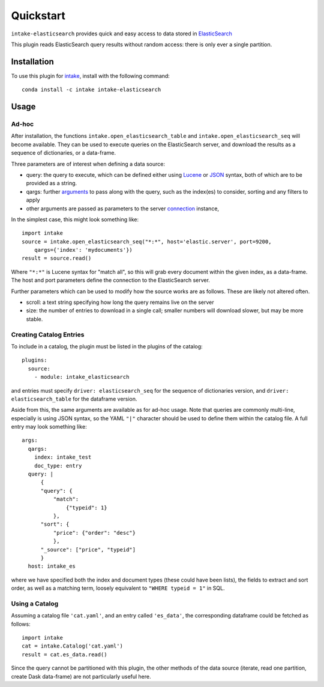 Quickstart
==========

``intake-elasticsearch`` provides quick and easy access to  data stored in
`ElasticSearch`_

.. _ElasticSearch: https://www.elastic.co/

This plugin reads ElasticSearch query results without random access: there is only ever
a single partition.

Installation
------------

To use this plugin for `intake`_, install with the following command::

   conda install -c intake intake-elasticsearch

.. _intake: https://github.com/ContinuumIO/intake

Usage
-----

Ad-hoc
~~~~~~

After installation, the functions ``intake.open_elasticsearch_table``
and ``intake.open_elasticsearch_seq``
will become available. They can be used to execute queries on the ElasticSearch
server, and download the results as a sequence of dictionaries, or a data-frame.

Three parameters are of interest when defining a data source:

- query: the query to execute, which can be defined either using `Lucene`_ or
  `JSON`_ syntax, both of which are to be provided as a string.

- qargs: further `arguments`_ to pass along with the query, such as the index(es)
  to consider, sorting and any filters to apply

- other arguments are passed as parameters to the server `connection`_ instance,

.. _Lucene: https://www.elastic.co/guide/en/kibana/current/lucene-query.html

.. _JSON: https://www.elastic.co/guide/en/elasticsearch/reference/1.4/_introducing_the_query_language.html

.. _arguments: https://elasticsearch-py.readthedocs.io/en/master/api.html#elasticsearch.Elasticsearch.search

.. _connection: https://elasticsearch-py.readthedocs.io/en/master/api.html#elasticsearch.Elasticsearch

In the simplest case, this might look something like::

   import intake
   source = intake.open_elasticsearch_seq("*:*", host='elastic.server', port=9200,
       qargs={'index': 'mydocuments'})
   result = source.read()

Where ``"*:*"`` is Lucene syntax for "match all", so this will grab every document
within the given index, as a data-frame. The host and port parameters define the connection
to the ElasticSearch server.

Further parameters which can be used to modify how the source works are as follows. These
are likely not altered often.

- scroll: a text string specifying how long the query remains live on the server

- size: the number of entries to download in a single call; smaller numbers will download
  slower, but may be more stable.

Creating Catalog Entries
~~~~~~~~~~~~~~~~~~~~~~~~

To include in a catalog, the plugin must be listed in the plugins of the catalog::

   plugins:
     source:
       - module: intake_elasticsearch

and entries must specify ``driver: elasticsearch_seq`` for the sequence
of dictionaries version, and ``driver: elasticsearch_table`` for the dataframe
version.

Aside from this, the same arguments are available as for ad-hoc usage. Note that queries
are commonly multi-line, especially is using JSON syntax, so the YAML ``"|"`` character
should be used to define them within the catalog file. A full entry may look something like::

    args:
      qargs:
        index: intake_test
        doc_type: entry
      query: |
          {
          "query": {
              "match":
                  {"typeid": 1}
              },
          "sort": {
              "price": {"order": "desc"}
              },
          "_source": ["price", "typeid"]
          }
      host: intake_es


where we have specified both the index and document types (these could have been lists), the fields
to extract and sort order, as well as a matching term, loosely equivalent to ``"WHERE typeid = 1"``
in SQL.

Using a Catalog
~~~~~~~~~~~~~~~

Assuming a catalog file ``'cat.yaml'``, and an entry called ``'es_data'``, the corresponding
dataframe could be fetched as follows::

   import intake
   cat = intake.Catalog('cat.yaml')
   result = cat.es_data.read()

Since the query cannot be partitioned with this plugin, the other methods of the data source
(iterate, read one partition, create Dask data-frame) are not particularly useful here.